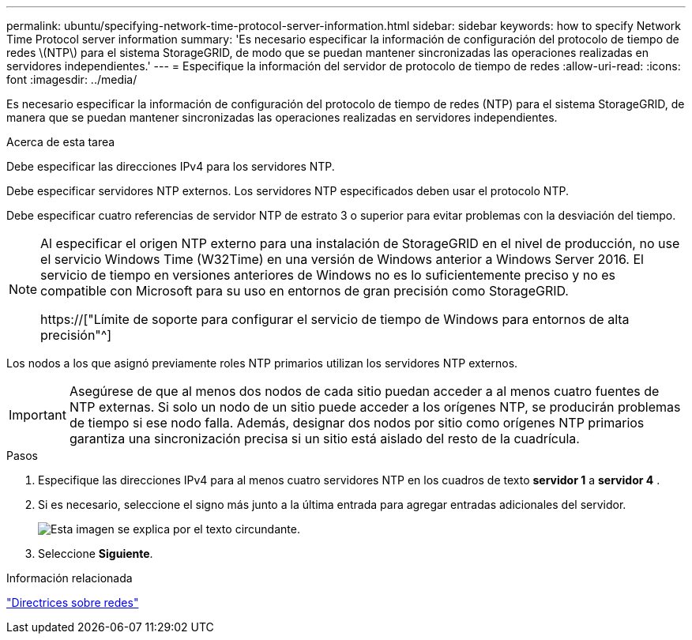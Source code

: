 ---
permalink: ubuntu/specifying-network-time-protocol-server-information.html 
sidebar: sidebar 
keywords: how to specify Network Time Protocol server information 
summary: 'Es necesario especificar la información de configuración del protocolo de tiempo de redes \(NTP\) para el sistema StorageGRID, de modo que se puedan mantener sincronizadas las operaciones realizadas en servidores independientes.' 
---
= Especifique la información del servidor de protocolo de tiempo de redes
:allow-uri-read: 
:icons: font
:imagesdir: ../media/


[role="lead"]
Es necesario especificar la información de configuración del protocolo de tiempo de redes (NTP) para el sistema StorageGRID, de manera que se puedan mantener sincronizadas las operaciones realizadas en servidores independientes.

.Acerca de esta tarea
Debe especificar las direcciones IPv4 para los servidores NTP.

Debe especificar servidores NTP externos. Los servidores NTP especificados deben usar el protocolo NTP.

Debe especificar cuatro referencias de servidor NTP de estrato 3 o superior para evitar problemas con la desviación del tiempo.

[NOTE]
====
Al especificar el origen NTP externo para una instalación de StorageGRID en el nivel de producción, no use el servicio Windows Time (W32Time) en una versión de Windows anterior a Windows Server 2016. El servicio de tiempo en versiones anteriores de Windows no es lo suficientemente preciso y no es compatible con Microsoft para su uso en entornos de gran precisión como StorageGRID.

https://["Límite de soporte para configurar el servicio de tiempo de Windows para entornos de alta precisión"^]

====
Los nodos a los que asignó previamente roles NTP primarios utilizan los servidores NTP externos.


IMPORTANT: Asegúrese de que al menos dos nodos de cada sitio puedan acceder a al menos cuatro fuentes de NTP externas. Si solo un nodo de un sitio puede acceder a los orígenes NTP, se producirán problemas de tiempo si ese nodo falla. Además, designar dos nodos por sitio como orígenes NTP primarios garantiza una sincronización precisa si un sitio está aislado del resto de la cuadrícula.

.Pasos
. Especifique las direcciones IPv4 para al menos cuatro servidores NTP en los cuadros de texto *servidor 1* a *servidor 4* .
. Si es necesario, seleccione el signo más junto a la última entrada para agregar entradas adicionales del servidor.
+
image::../media/8_gmi_installer_ntp_page.gif[Esta imagen se explica por el texto circundante.]

. Seleccione *Siguiente*.


.Información relacionada
link:../network/index.html["Directrices sobre redes"]

